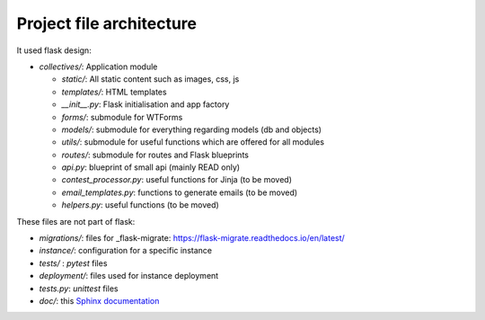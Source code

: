 Project file architecture
===============================

It used flask design:

- `collectives/`:    Application module

  - `static/`:         All static content such as images, css, js
  - `templates/`:      HTML templates
  - `__init__.py`:     Flask initialisation and app factory
  - `forms/`:          submodule for WTForms
  - `models/`:         submodule for everything regarding models (db and objects)
  - `utils/`:          submodule for useful functions which are offered for all modules
  - `routes/`:         submodule for routes and Flask blueprints
  - `api.py`:          blueprint of small api (mainly READ only)
  - `contest_processor.py`: useful functions for Jinja (to be moved)
  - `email_templates.py`:   functions to generate emails (to be moved)
  - `helpers.py`:      useful functions (to be moved)

These files are not part of flask:

- `migrations/`: files for _flask-migrate: https://flask-migrate.readthedocs.io/en/latest/
- `instance/`: configuration for a specific instance
- `tests/` : `pytest` files
- `deployment/`: files used for instance deployment
- `tests.py`: `unittest` files
- `doc/`: this `Sphinx documentation <https://www.sphinx-doc.org/en/master/>`_
